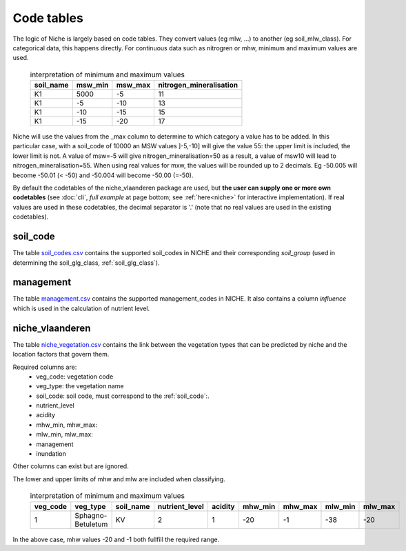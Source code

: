 #################
Code tables
#################

The logic of Niche is largely based on code tables.
They convert values (eg mlw, ...) to another (eg soil_mlw_class).
For categorical data, this happens directly. For continuous data such as
nitrogren or mhw, minimum and maximum values are used.

  .. csv-table:: interpretation of minimum and maximum values
    :header-rows: 1

    soil_name,msw_min,msw_max,nitrogen_mineralisation
    K1,5000,-5,11
    K1,-5,-10,13
    K1,-10,-15,15
    K1,-15,-20,17

Niche will use the values from the _max column to determine to which category a value has to be added.
In this particular case, with a soil_code of 10000 an MSW values ]-5,-10] will give the value 55: the upper limit is included, the lower limit is not.
A value of msw=-5 will give nitrogen_mineralisation=50 as a result, a value of msw10 will lead to nitrogen_mineralisation=55.
When using real values for mxw, the values will be rounded up to 2 decimals. Eg -50.005 will become -50.01 (< -50) and -50.004 will become -50.00 (=-50).

By default the codetables of the niche_vlaanderen package are used, but **the user can supply one or more own codetables** (see :doc:`cli`, *full example* at page bottom; see :ref:`here<niche>` for interactive implementation). If real values are used in these codetables, the decimal separator is '.' (note that no real values are used in the existing codetables).

.. _ct_soil_code:

soil_code
=========

The table `soil_codes.csv <https://github.com/INBO/niche_vlaanderen/blob/master/niche_vlaanderen/system_tables/soil_codes.csv>`_ contains the supported soil_codes in NICHE and their corresponding `soil_group` (used in determining the soil_glg_class, :ref:`soil_glg_class`).

.. _ct_management:

management
==========

The table `management.csv  <https://github.com/INBO/niche_vlaanderen/blob/master/niche_vlaanderen/system_tables/management.csv>`_ contains the supported management_codes in NICHE.
It also contains a column `influence` which is used in the calculation of nutrient level.

.. _ct_niche:

niche_vlaanderen
================

The table `niche_vegetation.csv <https://github.com/INBO/niche_vlaanderen/blob/master/niche_vlaanderen/system_tables/niche_vegetation.csv>`_ contains the link between the vegetation types that can be predicted by niche and the location factors that govern them.

Required columns are:
 * veg_code: vegetation code
 * veg_type: the vegetation name
 * soil_code: soil code, must correspond to the :ref:`soil_code`:.
 * nutrient_level
 * acidity
 * mhw_min, mhw_max:
 * mlw_min, mlw_max:
 * management
 * inundation

Other columns can exist but are ignored.

The lower and upper limits of mhw and mlw are included when classifying.

  .. csv-table:: interpretation of minimum and maximum values
    :header-rows: 1

    veg_code,veg_type,soil_name,nutrient_level,acidity,mhw_min,mhw_max,mlw_min,mlw_max
    1,Sphagno-Betuletum,KV,2,1,-20,-1,-38,-20

In the above case, mhw values -20 and -1 both fullfill the required range.
